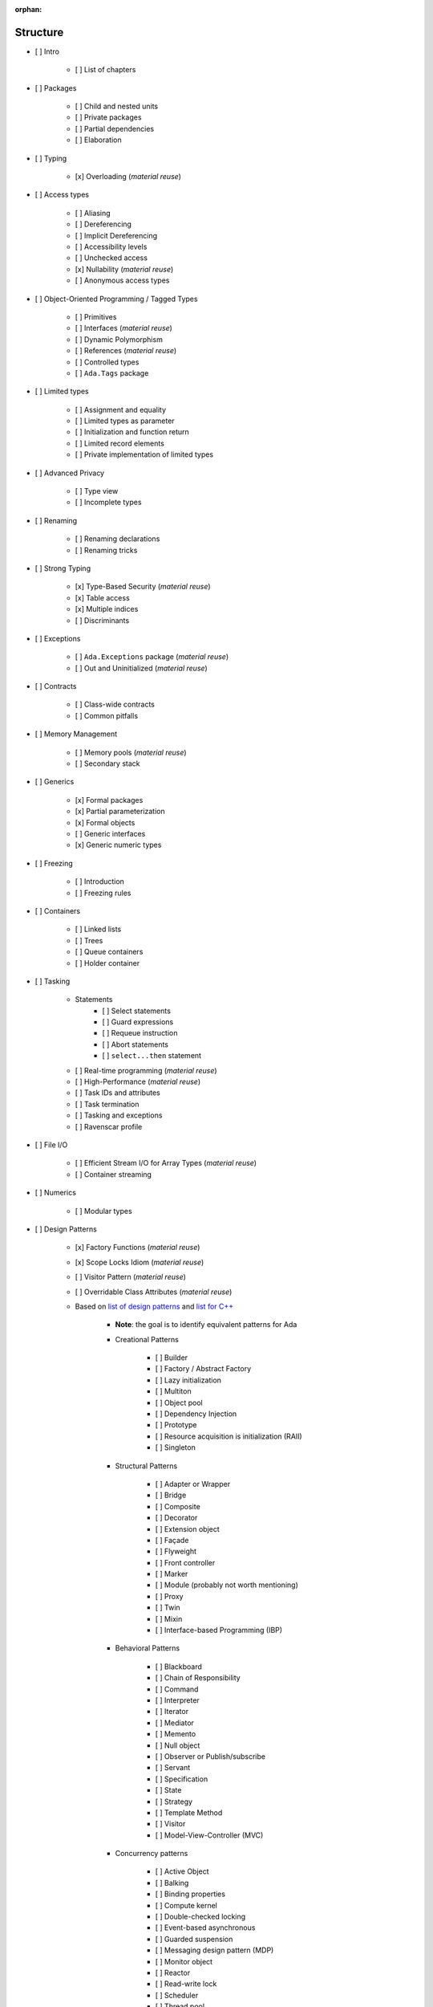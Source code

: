 :orphan:

Structure
---------

- [ ] Intro

    - [ ] List of chapters

- [ ] Packages

    - [ ] Child and nested units
    - [ ] Private packages
    - [ ] Partial dependencies
    - [ ] Elaboration

- [ ] Typing

    - [x] Overloading (*material reuse*)

- [ ] Access types

    - [ ] Aliasing
    - [ ] Dereferencing
    - [ ] Implicit Dereferencing
    - [ ] Accessibility levels
    - [ ] Unchecked access
    - [x] Nullability  (*material reuse*)
    - [ ] Anonymous access types

- [ ] Object-Oriented Programming / Tagged Types

    - [ ] Primitives
    - [ ] Interfaces  (*material reuse*)
    - [ ] Dynamic Polymorphism
    - [ ] References  (*material reuse*)
    - [ ] Controlled types
    - [ ] ``Ada.Tags`` package

- [ ] Limited types

    - [ ] Assignment and equality
    - [ ] Limited types as parameter
    - [ ] Initialization and function return
    - [ ] Limited record elements
    - [ ] Private implementation of limited types

- [ ] Advanced Privacy

    - [ ] Type view
    - [ ] Incomplete types

- [ ] Renaming

    - [ ] Renaming declarations
    - [ ] Renaming tricks

- [ ] Strong Typing

    - [x] Type-Based Security (*material reuse*)
    - [x] Table access
    - [x] Multiple indices
    - [ ] Discriminants

- [ ] Exceptions

    - [ ] ``Ada.Exceptions`` package (*material reuse*)
    - [ ] Out and Uninitialized (*material reuse*)

- [ ] Contracts

    - [ ] Class-wide contracts
    - [ ] Common pitfalls

- [ ] Memory Management

    - [ ] Memory pools (*material reuse*)
    - [ ] Secondary stack

- [ ] Generics

    - [x] Formal packages
    - [x] Partial parameterization
    - [x] Formal objects
    - [ ] Generic interfaces
    - [x] Generic numeric types

- [ ] Freezing

    - [ ] Introduction
    - [ ] Freezing rules

- [ ] Containers

    - [ ] Linked lists
    - [ ] Trees
    - [ ] Queue containers
    - [ ] Holder container

- [ ] Tasking

    - Statements
        - [ ] Select statements
        - [ ] Guard expressions
        - [ ] Requeue instruction
        - [ ] Abort statements
        - [ ] ``select...then`` statement
    - [ ] Real-time programming (*material reuse*)
    - [ ] High-Performance (*material reuse*)
    - [ ] Task IDs and attributes
    - [ ] Task termination
    - [ ] Tasking and exceptions
    - [ ] Ravenscar profile

- [ ] File I/O

    - [ ] Efficient Stream I/O for Array Types (*material reuse*)
    - [ ] Container streaming

- [ ] Numerics

    - [ ] Modular types

- [ ] Design Patterns

    - [x] Factory Functions (*material reuse*)
    - [x] Scope Locks Idiom (*material reuse*)
    - [ ] Visitor Pattern (*material reuse*)
    - [ ] Overridable Class Attributes (*material reuse*)

    - Based on
      `list of design patterns <https://en.wikipedia.org/wiki/Software_design_pattern>`_
      and `list for C++ <https://en.wikibooks.org/wiki/C%2B%2B_Programming/Code/Design_Patterns>`_

        - **Note**: the goal is to identify equivalent patterns for Ada

        - Creational Patterns

            - [ ] Builder
            - [ ] Factory / Abstract Factory
            - [ ] Lazy initialization
            - [ ] Multiton
            - [ ] Object pool
            - [ ] Dependency Injection
            - [ ] Prototype
            - [ ] Resource acquisition is initialization (RAII)
            - [ ] Singleton

        - Structural Patterns

            - [ ] Adapter or Wrapper
            - [ ] Bridge
            - [ ] Composite
            - [ ] Decorator
            - [ ] Extension object
            - [ ] Façade
            - [ ] Flyweight
            - [ ] Front controller
            - [ ] Marker
            - [ ] Module (probably not worth mentioning)
            - [ ] Proxy
            - [ ] Twin
            - [ ] Mixin
            - [ ] Interface-based Programming (IBP)

        - Behavioral Patterns

            - [ ] Blackboard
            - [ ] Chain of Responsibility
            - [ ] Command
            - [ ] Interpreter
            - [ ] Iterator
            - [ ] Mediator
            - [ ] Memento
            - [ ] Null object
            - [ ] Observer or Publish/subscribe
            - [ ] Servant
            - [ ] Specification
            - [ ] State
            - [ ] Strategy
            - [ ] Template Method
            - [ ] Visitor
            - [ ] Model-View-Controller (MVC)

        - Concurrency patterns

            - [ ] Active Object
            - [ ] Balking
            - [ ] Binding properties
            - [ ] Compute kernel
            - [ ] Double-checked locking
            - [ ] Event-based asynchronous
            - [ ] Guarded suspension
            - [ ] Messaging design pattern (MDP)
            - [ ] Monitor object
            - [ ] Reactor
            - [ ] Read-write lock
            - [ ] Scheduler
            - [ ] Thread pool
            - [ ] Thread-specific storage

    - [ ] Ada-specific design patterns

        - Signature package

- [ ] Low-level programming

    - [ ] Data Representation (*material reuse*)

        - Include: ``Object_Size``, ``Value_Size``, ``Alignment``, ``T'Base``

    - [ ] Bit-fields
    - [ ] Enumeration representation clauses
    - [ ] Valid attribute
    - [ ] Shared variables
    - [ ] Address clauses
    - [ ] Overlays and conversions
    - [ ] ``System.Storage_Elements`` package
    - [ ] ``System.Address_To_Access_Conversions`` package
    - [ ] Interfaces package
    - [ ] Fat/thin/flat pointers for arrays
    - [ ] Inline Assembly

- [ ] Optimizations

    - [ ] Performance considerations

        - [ ] Vectors vs. arrays
        - [ ] Inlining
        - [ ] Copying / moving elements (compared to C++ move semantics)

    - [ ] Memory considerations

- [ ] Systems

    - [ ] ``Ada.Directories`` package
    - [ ] ``Ada.Environment_Variables`` package

- [ ] Real-Time Systems

    - [ ] The Real-Time Systems Annex

- [ ] Distributed Systems

    - [ ] The Distributed Systems Annex (*material reuse*)

- [ ] High-Integrity Systems

    - [ ] The High Integrity Systems Annex

- [ ] Pragmas, Aspects and Attributes

    - **Notes**

        - Include link to parts of the book where some of the elements below
          are explained; otherwise, explain them in this chapter

        - Point to the RM if an element is not explained neither in this
          chapter nor mentioned elsewhere in the book.

    - [ ] Pragmas

        - [ ] List of pragmas

    - [ ] Aspects and Attributes

        - [ ] List of aspects

            - Include link to parts of the book where some of the aspects
              are explained

        - [ ] List of attributes

            - Include link to parts of the book where some of the attribute
              are explained

- Interfacing with C/ C++

    - Interfacing with C

        - [x] Using unconstrained types

    - Interfacing with C++

        - [x] C++ symbol mangling
        - [x] C++ classes
        - [ ] C++ constructors (*material reuse*)

- [ ] Appendix

    - [ ] Incompatibilities between Ada standards

        - [ ] Incompatibilities between Ada 83 and Ada 95 (*material reuse*)
